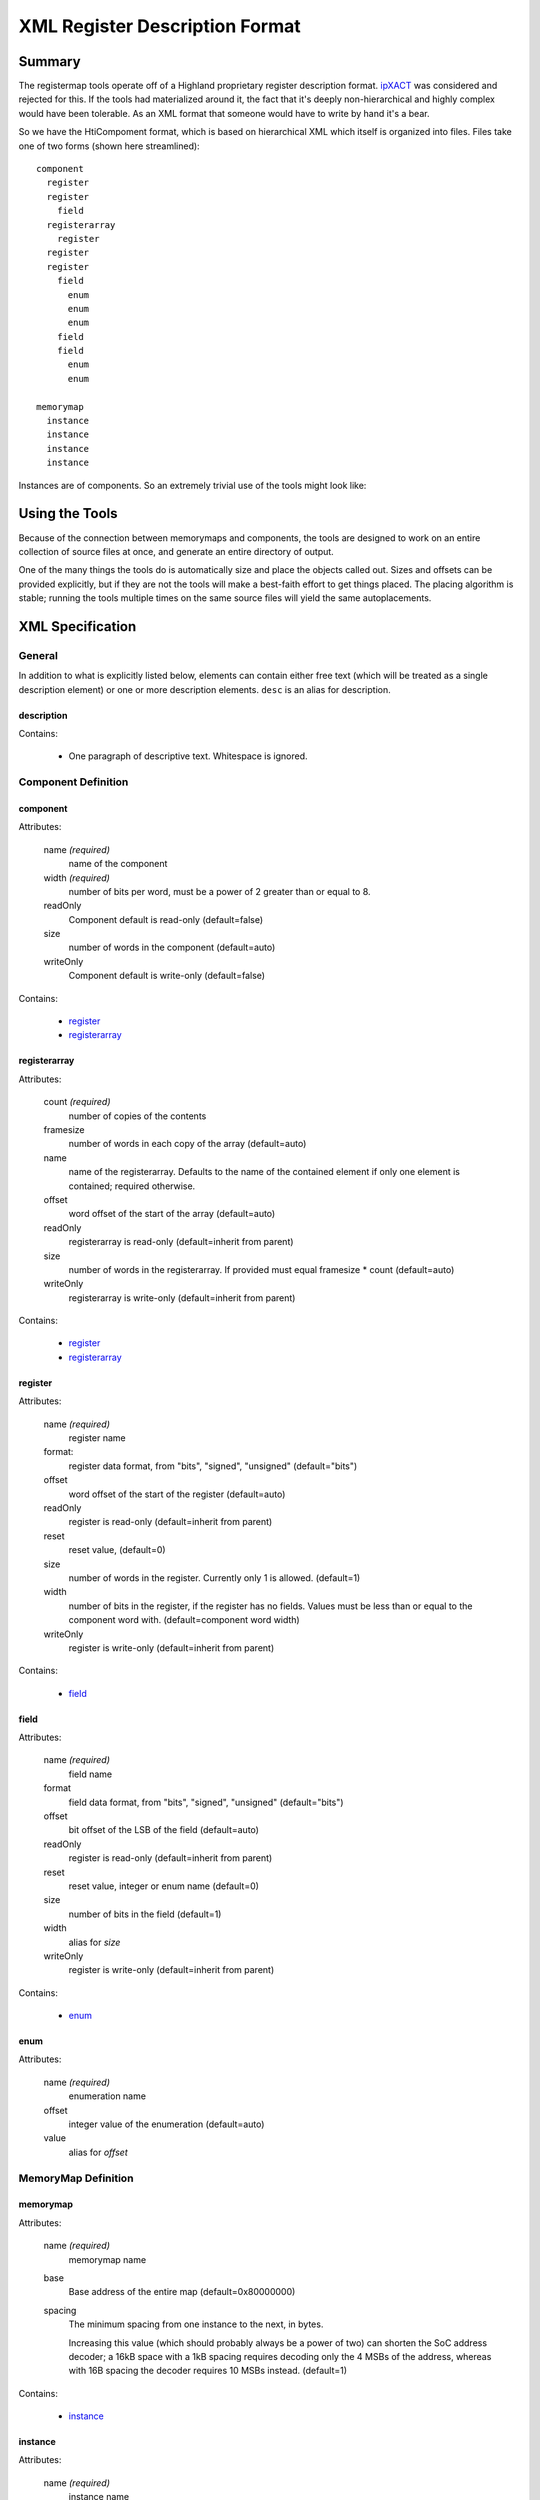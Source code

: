 ===============================
XML Register Description Format
===============================

Summary
=======

The registermap tools operate off of a Highland proprietary register 
description format.  ipXACT_ was considered and rejected for this.  If the 
tools had materialized around it, the fact that it's deeply non-hierarchical 
and highly complex would have been tolerable.  As an XML format that someone 
would have to write by hand it's a bear.

.. _ipXACT: http://www.eda.org/downloads/standards/ip-xact

So we have the HtiCompoment format, which is based on hierarchical XML which
itself is organized into files.  Files take one of two forms (shown here streamlined)::

    component
      register
      register
        field
      registerarray
        register
      register
      register
        field
          enum
          enum
          enum
        field
        field
          enum
          enum
          
    memorymap
      instance
      instance
      instance
      instance
      
Instances are of components.  So an extremely trivial use of the tools might
look like:

.. code-block:: xml
    :caption: DIO.xml

    <?xml version="1.0" encoding="UTF-8"?>
    <component name="DIO" width="16">
        Digital I/O peripheral.  I/O port is 1 byte wide, all registers use
        bits 7-0 to control I/Os 7-0 respectively.
        
        <register name="DRIVE" width="8">
            <desc>Current output value of the port if it is outputting.</desc>
            <desc>The OUT register determines whether it does anything.</desc>
        </register>
        
        <register name="READ" width="8">
            Current value read from the port.  This is valid whether or not
            the port is driving that value.
        </register>
        
        <register name="OUT" width="8">
            Set bits to 1 to drive from the value in DRIVE.  Clear to 0 to use
            as inputs.
        </register>
    </component>
        
.. code-block:: xml
    :caption: DESIGN.xml

    <?xml version="1.0" encoding="UTF-8"?>
    <memorymap name="DESIGN" width="16" base="0xE0000000">
        Peripheral system.
        <instance name="PORT0" extern="DIO"/>
        <instance name="PORT1" extern="DIO"/>
        <instance name="PORT2" extern="DIO"/>
    </memorymap>
    
Using the Tools
===============

Because of the connection between memorymaps and components, the tools are
designed to work on an entire collection of source files at once, and generate
an entire directory of output.

One of the many things the tools do is automatically size and place the objects
called out.  Sizes and offsets can be provided explicitly, but if they are not
the tools will make a best-faith effort to get things placed.  The placing
algorithm is stable; running the tools multiple times on the same source
files will yield the same autoplacements.

XML Specification
=================

General
-------

In addition to what is explicitly listed below, elements can contain either
free text (which will be treated as a single description element) or one or
more description elements.  ``desc`` is an alias for description.

description
+++++++++++

Contains:
  
    - One paragraph of descriptive text.  Whitespace is ignored.
  

Component Definition
--------------------

component
+++++++++

Attributes:

    name *(required)*
        name of the component
    width *(required)*
        number of bits per word, must be a power of 2 greater than or equal
        to 8.
  
    readOnly
        Component default is read-only (default=false)
    size    
        number of words in the component (default=auto)
    writeOnly
        Component default is write-only (default=false)

Contains:

    - `register`_
    - `registerarray`_
    
registerarray
+++++++++++++

Attributes:

    count *(required)*
        number of copies of the contents
    
    framesize   
        number of words in each copy of the array (default=auto)
    name
        name of the registerarray.  Defaults to the name of the contained
        element if only one element is contained; required otherwise.
    offset
        word offset of the start of the array (default=auto)
    readOnly
        registerarray is read-only (default=inherit from parent)
    size
        number of words in the registerarray.  If provided must equal
        framesize * count (default=auto)
    writeOnly
        registerarray is write-only (default=inherit from parent)

Contains:

    - `register`_
    - `registerarray`_

register
++++++++

Attributes:

    name *(required)*
        register name
    
    format:
        register data format, from "bits", "signed", "unsigned"
        (default="bits")
    offset
        word offset of the start of the register (default=auto)
    readOnly
        register is read-only (default=inherit from parent)
    reset
        reset value, (default=0)
    size
        number of words in the register.  Currently only 1 is allowed.
        (default=1)
    width
        number of bits in the register, if the register has no fields.
        Values must be less than or equal to the component word with.
        (default=component word width)
    writeOnly
        register is write-only (default=inherit from parent)
    
Contains:

    - `field`_
    
field
+++++

Attributes:

    name *(required)*
        field name
        
        
    format
        field data format, from "bits", "signed", "unsigned"
        (default="bits")
    offset
        bit offset of the LSB of the field (default=auto)
    readOnly
        register is read-only (default=inherit from parent)
    reset
        reset value, integer or enum name (default=0)
    size
        number of bits in the field (default=1)
    width
        alias for *size*
    writeOnly
        register is write-only (default=inherit from parent)
    
Contains:

    - `enum`_

enum
++++

Attributes:

    name *(required)*
        enumeration name
    
    offset
        integer value of the enumeration (default=auto)
        
    value
        alias for *offset*
    
MemoryMap Definition
--------------------
    
memorymap
+++++++++

Attributes:
    
    name *(required)*
        memorymap name
    
    base
        Base address of the entire map (default=0x80000000)
        
    spacing
        The minimum spacing from one instance to the next, in bytes.
        
        Increasing this value (which should probably always be a
        power of two) can shorten the SoC address decoder; a 16kB
        space with a 1kB spacing requires decoding only the 4 MSBs of
        the address, whereas with 16B spacing the decoder requires
        10 MSBs instead. (default=1)
    
Contains:

    - `instance`_
    
instance
++++++++

Attributes:

    name *(required)*
        instance name

    extern
        name of a `component`_ that this is an instance of (default=instance name)
      
    offset
        offset from start of MemoryMap in bytes (default=auto)
        
    size
        size of the Instance's address space in bytes.  If the size is 
        larger than that of the underlying bound component then the address        
        decode logic will likely cause the registers to be repeated.
                
